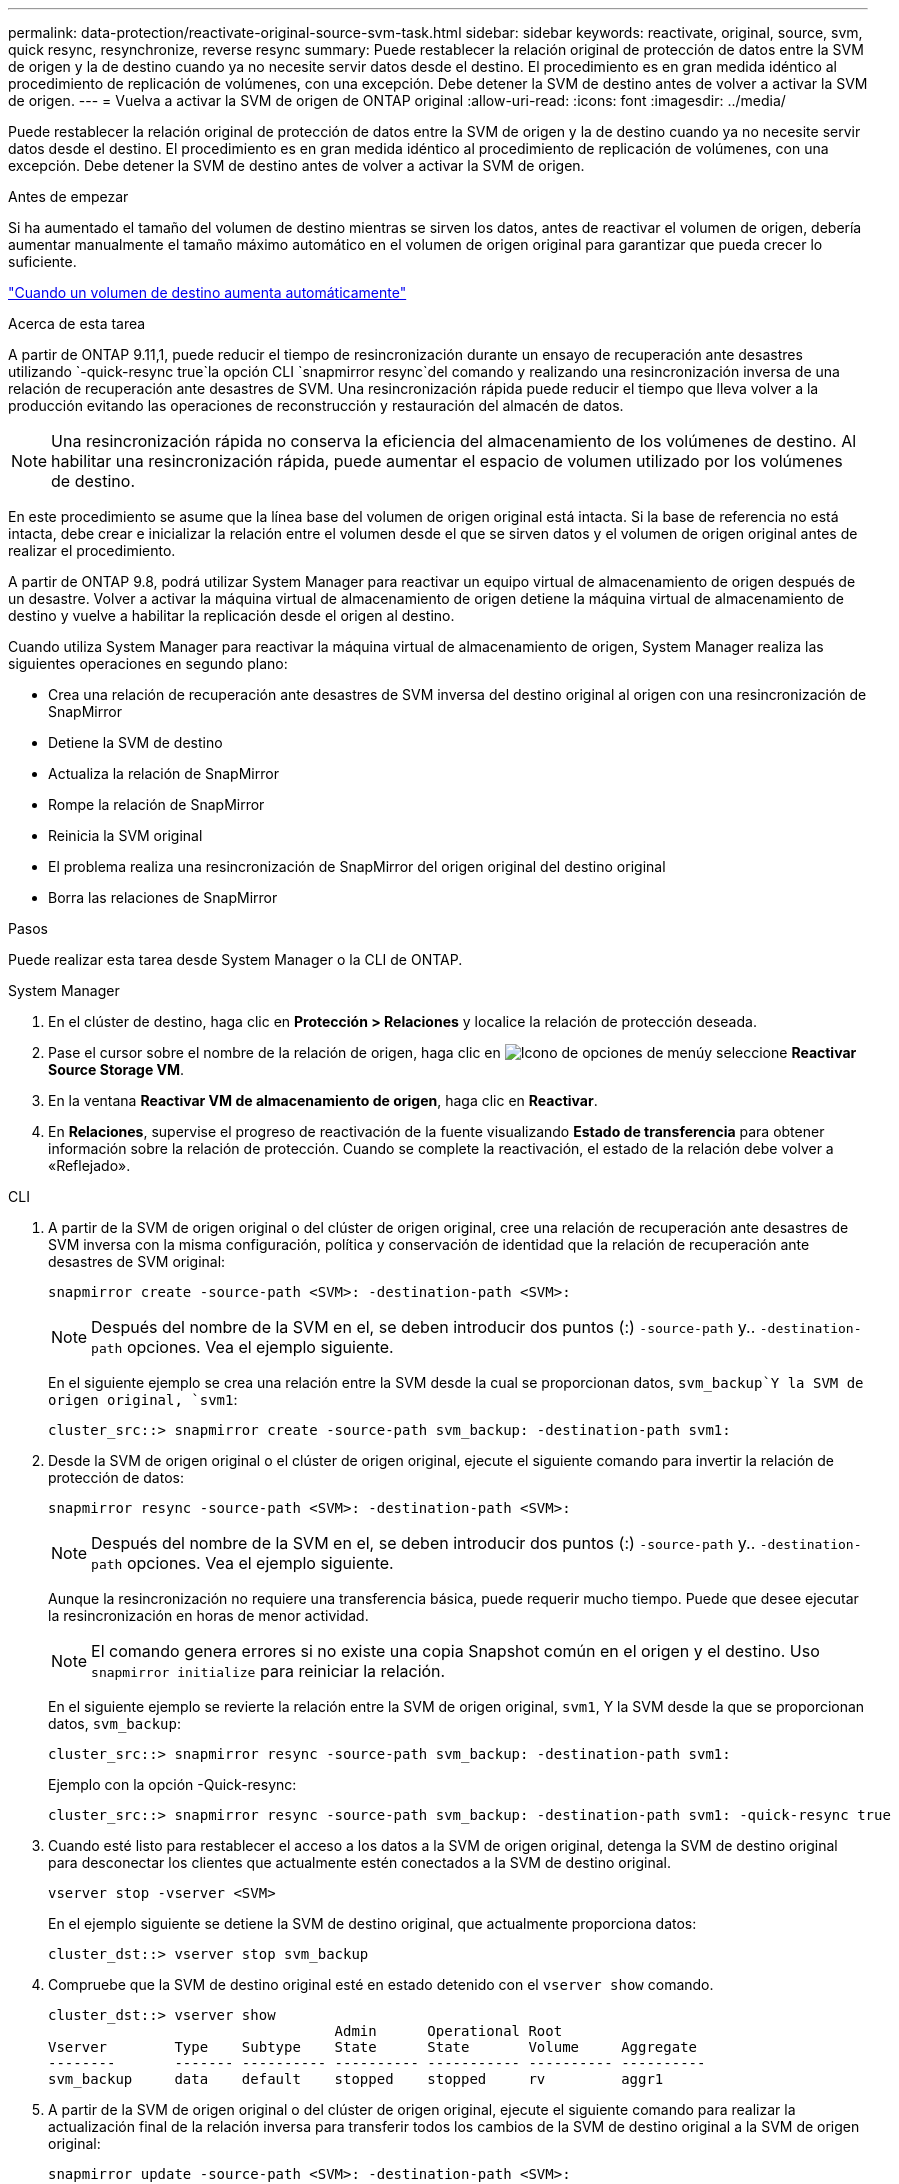 ---
permalink: data-protection/reactivate-original-source-svm-task.html 
sidebar: sidebar 
keywords: reactivate, original, source, svm, quick resync, resynchronize, reverse resync 
summary: Puede restablecer la relación original de protección de datos entre la SVM de origen y la de destino cuando ya no necesite servir datos desde el destino. El procedimiento es en gran medida idéntico al procedimiento de replicación de volúmenes, con una excepción. Debe detener la SVM de destino antes de volver a activar la SVM de origen. 
---
= Vuelva a activar la SVM de origen de ONTAP original
:allow-uri-read: 
:icons: font
:imagesdir: ../media/


[role="lead"]
Puede restablecer la relación original de protección de datos entre la SVM de origen y la de destino cuando ya no necesite servir datos desde el destino. El procedimiento es en gran medida idéntico al procedimiento de replicación de volúmenes, con una excepción. Debe detener la SVM de destino antes de volver a activar la SVM de origen.

.Antes de empezar
Si ha aumentado el tamaño del volumen de destino mientras se sirven los datos, antes de reactivar el volumen de origen, debería aumentar manualmente el tamaño máximo automático en el volumen de origen original para garantizar que pueda crecer lo suficiente.

link:destination-volume-grows-automatically-concept.html["Cuando un volumen de destino aumenta automáticamente"]

.Acerca de esta tarea
A partir de ONTAP 9.11,1, puede reducir el tiempo de resincronización durante un ensayo de recuperación ante desastres utilizando  `-quick-resync true`la opción CLI  `snapmirror resync`del comando y realizando una resincronización inversa de una relación de recuperación ante desastres de SVM. Una resincronización rápida puede reducir el tiempo que lleva volver a la producción evitando las operaciones de reconstrucción y restauración del almacén de datos.


NOTE: Una resincronización rápida no conserva la eficiencia del almacenamiento de los volúmenes de destino. Al habilitar una resincronización rápida, puede aumentar el espacio de volumen utilizado por los volúmenes de destino.

En este procedimiento se asume que la línea base del volumen de origen original está intacta. Si la base de referencia no está intacta, debe crear e inicializar la relación entre el volumen desde el que se sirven datos y el volumen de origen original antes de realizar el procedimiento.

A partir de ONTAP 9.8, podrá utilizar System Manager para reactivar un equipo virtual de almacenamiento de origen después de un desastre. Volver a activar la máquina virtual de almacenamiento de origen detiene la máquina virtual de almacenamiento de destino y vuelve a habilitar la replicación desde el origen al destino.

Cuando utiliza System Manager para reactivar la máquina virtual de almacenamiento de origen, System Manager realiza las siguientes operaciones en segundo plano:

* Crea una relación de recuperación ante desastres de SVM inversa del destino original al origen con una resincronización de SnapMirror
* Detiene la SVM de destino
* Actualiza la relación de SnapMirror
* Rompe la relación de SnapMirror
* Reinicia la SVM original
* El problema realiza una resincronización de SnapMirror del origen original del destino original
* Borra las relaciones de SnapMirror


.Pasos
Puede realizar esta tarea desde System Manager o la CLI de ONTAP.

[role="tabbed-block"]
====
--
.System Manager
. En el clúster de destino, haga clic en *Protección > Relaciones* y localice la relación de protección deseada.
. Pase el cursor sobre el nombre de la relación de origen, haga clic en image:icon_kabob.gif["Icono de opciones de menú"]y seleccione *Reactivar Source Storage VM*.
. En la ventana *Reactivar VM de almacenamiento de origen*, haga clic en *Reactivar*.
. En *Relaciones*, supervise el progreso de reactivación de la fuente visualizando *Estado de transferencia* para obtener información sobre la relación de protección. Cuando se complete la reactivación, el estado de la relación debe volver a «Reflejado».


--
.CLI
--
. A partir de la SVM de origen original o del clúster de origen original, cree una relación de recuperación ante desastres de SVM inversa con la misma configuración, política y conservación de identidad que la relación de recuperación ante desastres de SVM original:
+
[source, cli]
----
snapmirror create -source-path <SVM>: -destination-path <SVM>:
----
+

NOTE: Después del nombre de la SVM en el, se deben introducir dos puntos (:) `-source-path` y.. `-destination-path` opciones. Vea el ejemplo siguiente.

+
En el siguiente ejemplo se crea una relación entre la SVM desde la cual se proporcionan datos, `svm_backup`Y la SVM de origen original, `svm1`:

+
[listing]
----
cluster_src::> snapmirror create -source-path svm_backup: -destination-path svm1:
----
. Desde la SVM de origen original o el clúster de origen original, ejecute el siguiente comando para invertir la relación de protección de datos:
+
[source, cli]
----
snapmirror resync -source-path <SVM>: -destination-path <SVM>:
----
+

NOTE: Después del nombre de la SVM en el, se deben introducir dos puntos (:) `-source-path` y.. `-destination-path` opciones. Vea el ejemplo siguiente.

+
Aunque la resincronización no requiere una transferencia básica, puede requerir mucho tiempo. Puede que desee ejecutar la resincronización en horas de menor actividad.

+

NOTE: El comando genera errores si no existe una copia Snapshot común en el origen y el destino. Uso `snapmirror initialize` para reiniciar la relación.

+
En el siguiente ejemplo se revierte la relación entre la SVM de origen original, `svm1`, Y la SVM desde la que se proporcionan datos, `svm_backup`:

+
[listing]
----
cluster_src::> snapmirror resync -source-path svm_backup: -destination-path svm1:
----
+
Ejemplo con la opción -Quick-resync:

+
[listing]
----
cluster_src::> snapmirror resync -source-path svm_backup: -destination-path svm1: -quick-resync true
----
. Cuando esté listo para restablecer el acceso a los datos a la SVM de origen original, detenga la SVM de destino original para desconectar los clientes que actualmente estén conectados a la SVM de destino original.
+
[source, cli]
----
vserver stop -vserver <SVM>
----
+
En el ejemplo siguiente se detiene la SVM de destino original, que actualmente proporciona datos:

+
[listing]
----
cluster_dst::> vserver stop svm_backup
----
. Compruebe que la SVM de destino original esté en estado detenido con el `vserver show` comando.
+
[listing]
----
cluster_dst::> vserver show
                                  Admin      Operational Root
Vserver        Type    Subtype    State      State       Volume     Aggregate
--------       ------- ---------- ---------- ----------- ---------- ----------
svm_backup     data    default    stopped    stopped     rv         aggr1
----
. A partir de la SVM de origen original o del clúster de origen original, ejecute el siguiente comando para realizar la actualización final de la relación inversa para transferir todos los cambios de la SVM de destino original a la SVM de origen original:
+
[source, cli]
----
snapmirror update -source-path <SVM>: -destination-path <SVM>:
----
+

NOTE: Después del nombre de la SVM en el, se deben introducir dos puntos (:) `-source-path` y.. `-destination-path` opciones. Vea el ejemplo siguiente.

+
En el ejemplo siguiente se actualiza la relación entre la SVM de destino original a partir de la cual se proporcionan datos,`svm_backup`Y la SVM de origen original, `svm1`:

+
[listing]
----
cluster_src::> snapmirror update -source-path svm_backup: -destination-path svm1:
----
. Desde la SVM de origen original o el clúster de origen original, ejecute el siguiente comando para detener las transferencias programadas para la relación inversa:
+
[source, cli]
----
snapmirror quiesce -source-path <SVM>: -destination-path <SVM>:
----
+

NOTE: Después del nombre de la SVM en el, se deben introducir dos puntos (:) `-source-path` y.. `-destination-path` opciones. Vea el ejemplo siguiente.

+
En el ejemplo siguiente se detienen las transferencias programadas entre la SVM desde la que se proporcionan datos: `svm_backup`Y la SVM original, `svm1`:

+
[listing]
----
cluster_src::> snapmirror quiesce -source-path svm_backup: -destination-path svm1:
----
. Cuando la actualización final se completa y la relación indica "Quiesced" para el estado de la relación, ejecute el siguiente comando desde la SVM de origen original o el clúster de origen original para romper la relación inversa:
+
[source, cli]
----
snapmirror break -source-path <SVM>: -destination-path <SVM>:
----
+

NOTE: Después del nombre de la SVM en el, se deben introducir dos puntos (:) `-source-path` y.. `-destination-path` opciones. Vea el ejemplo siguiente.

+
En el siguiente ejemplo, se rompe la relación entre la SVM de destino original, en la que se estaban sirviendo datos. `svm_backup`Y la SVM de origen original, `svm1`:

+
[listing]
----
cluster_src::> snapmirror break -source-path svm_backup: -destination-path svm1:
----
. Si la SVM de origen se había detenido anteriormente, desde el clúster de origen original, inicie la SVM de origen original:
+
[source, cli]
----
vserver start -vserver <SVM>
----
+
En el ejemplo siguiente se inicia la SVM de origen original:

+
[listing]
----
cluster_src::> vserver start svm1
----
. A partir de la SVM de destino original o del clúster de destino original, restablezca la relación de protección de datos original:
+
[source, cli]
----
snapmirror resync -source-path <SVM>: -destination-path <SVM>:
----
+

NOTE: Después del nombre de la SVM en el, se deben introducir dos puntos (:) `-source-path` y.. `-destination-path` opciones. Vea el ejemplo siguiente.

+
En el siguiente ejemplo, se vuelve a establecer la relación entre la SVM de origen original, `svm1`Y la SVM de destino original, `svm_backup`:

+
[listing]
----
cluster_dst::> snapmirror resync -source-path svm1: -destination-path svm_backup:
----
. Desde la SVM de origen original o el clúster de origen original, ejecute el siguiente comando para eliminar la relación de protección de datos inversa:
+
[source, cli]
----
snapmirror delete -source-path <SVM>: -destination-path <SVM>:
----
+

NOTE: Después del nombre de la SVM en el, se deben introducir dos puntos (:) `-source-path` y.. `-destination-path` opciones. Vea el ejemplo siguiente.

+
En el siguiente ejemplo, se elimina la relación inversa entre la SVM de destino original, `svm_backup`Y la SVM de origen original, `svm1`:

+
[listing]
----
cluster_src::> snapmirror delete -source-path svm_backup: -destination-path svm1:
----
. Desde la SVM de destino original o el clúster de destino original, libere la relación de protección de datos inversa:
+
[source, cli]
----
snapmirror release -source-path <SVM>: -destination-path <SVM>:
----
+

NOTE: Después del nombre de la SVM en el, se deben introducir dos puntos (:) `-source-path` y.. `-destination-path` opciones. Vea el ejemplo siguiente.

+
En el siguiente ejemplo, se libera la relación inversa entre la SVM de destino original, svm_backup y la SVM de origen original, `svm1`

+
[listing]
----
cluster_dst::> snapmirror release -source-path svm_backup: -destination-path svm1:
----


.Después de terminar
Utilice la `snapmirror show` Comando para verificar que la relación de SnapMirror se ha creado. Para obtener una sintaxis de comando completa, consulte la página man.

--
====